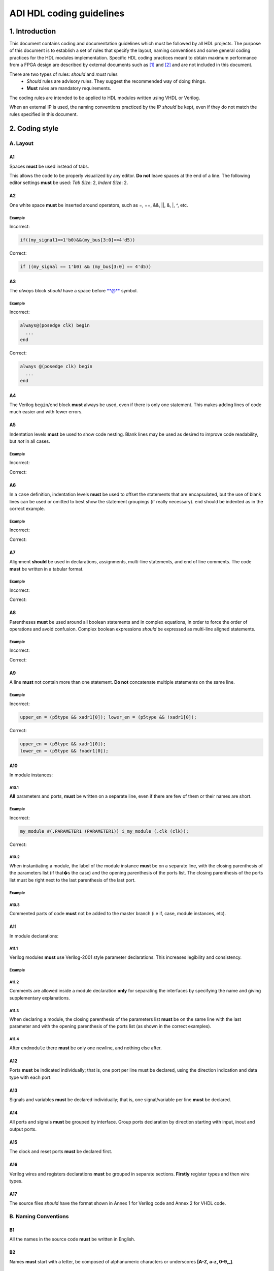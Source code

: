.. _hdl_guideline:

ADI HDL coding guidelines
===============================================================================

1. Introduction
-------------------------------------------------------------------------------

This document contains coding and documentation guidelines which must be
followed by all HDL projects. The purpose of this document is to
establish a set of rules that specify the layout, naming conventions and
some general coding practices for the HDL modules implementation.
Specific HDL coding practices meant to obtain maximum performance from a
FPGA design are described by external documents such as
`[1] <http://www.xilinx.com/support/documentation/white_papers/wp231.pdf>`__
and
`[2] <http://www.asic-world.com/code/verilog_tutorial/peter_chambers_10_commandments.pdf>`__
and are not included in this document.

There are two types of rules: *should* and *must* rules
 * *Should* rules are advisory rules. They suggest the recommended way of doing things.
 * **Must** rules are mandatory requirements.

The coding rules are intended to be applied to HDL modules written using
VHDL or Verilog.

When an external IP is used, the naming conventions practiced by the IP
*should* be kept, even if they do not match the rules specified in this
document.

2. Coding style
-------------------------------------------------------------------------------

A. Layout
~~~~~~~~~~~~~~~~~~~~~~~~~~~~~~~~~~~~~~~~~~~~~~~~~~~~~~~~~~~~~~~~~~~~~~~~~~~~~~~

A1
^^^^^^^^^^^^^^^^^^^^^^^^^^^^^^^^^^^^^^^^^^^^^^^^^^^^^^^^^^^^^^^^^^^^^^^^^^^^^^^

Spaces **must** be used instead of tabs.

This allows the code to be properly visualized by any editor. **Do not**
leave spaces at the end of a line. The following editor settings **must**
be used: *Tab Size*: 2, *Indent Size*: 2.

A2
^^^^^^^^^^^^^^^^^^^^^^^^^^^^^^^^^^^^^^^^^^^^^^^^^^^^^^^^^^^^^^^^^^^^^^^^^^^^^^^

One white space **must** be inserted around operators, such as
=, ==, &&, \|\|, &, \|, ^, etc.

.. _example-a2:

Example
'''''''''''''''''''''''''''''''''''''''''''''''''''''''''''''''''''''''''''''''

Incorrect:

.. code-block::

   if((my_signal1==1'b0)&&(my_bus[3:0]==4'd5))

Correct:

.. code-block::

   if ((my_signal == 1'b0) && (my_bus[3:0] == 4'd5))

A3
^^^^^^^^^^^^^^^^^^^^^^^^^^^^^^^^^^^^^^^^^^^^^^^^^^^^^^^^^^^^^^^^^^^^^^^^^^^^^^^

The *always* block *should* have a space before \*\*@\*\* symbol.

.. _example-a3:

Example
'''''''''''''''''''''''''''''''''''''''''''''''''''''''''''''''''''''''''''''''

Incorrect:

.. code-block::

   always@(posedge clk) begin
     ...
   end

Correct:

.. code-block::

   always @(posedge clk) begin
     ...
   end

A4
^^^^^^^^^^^^^^^^^^^^^^^^^^^^^^^^^^^^^^^^^^^^^^^^^^^^^^^^^^^^^^^^^^^^^^^^^^^^^^^

The Verilog ``begin``/``end`` block **must** always be used,
even if there is only one statement. This makes adding lines of code
much easier and with fewer errors.

A5
^^^^^^^^^^^^^^^^^^^^^^^^^^^^^^^^^^^^^^^^^^^^^^^^^^^^^^^^^^^^^^^^^^^^^^^^^^^^^^^

Indentation levels **must** be used to show code nesting. Blank
lines may be used as desired to improve code readability, but *not* in
all cases.

.. _example-a5:

Example
'''''''''''''''''''''''''''''''''''''''''''''''''''''''''''''''''''''''''''''''

Incorrect:

.. code-block::
   :linenos:

   if (my_signal == 1'b0) begin
     if (my_bus[3:0]==4'd5) begin
     statement1;
     statement2;
     end
   statement3;
   statement4;
   end
   else
   statement5;

Correct:

.. code-block::
   :linenos:
   :emphasize-lines: 2-4,7

   if (my_signal == 1'b0) begin
     if (my_bus[3:0] == 4'd5) begin
       statement1;
       statement2;
     end
     statement3;
     statement4;
   end else begin
     statement5;
   end

A6
^^^^^^^^^^^^^^^^^^^^^^^^^^^^^^^^^^^^^^^^^^^^^^^^^^^^^^^^^^^^^^^^^^^^^^^^^^^^^^^

In a ``case`` definition, indentation levels **must** be used to
offset the statements that are encapsulated, but the use of blank lines
can be used or omitted to best show the statement groupings (if really
necessary). ``end`` should be indented as in the correct example.

.. _example-a6:

Example
'''''''''''''''''''''''''''''''''''''''''''''''''''''''''''''''''''''''''''''''

Incorrect:

.. code-block::
   :linenos:

   case ( my_bus[3:0] )
     4'b0000 : my_signal1 = TRUE;
     4'b0001 : my_signal1 = FALSE;
     4'b0010 :
     begin
     my_signal1 = TRUE;
     my_signal2 = FALSE;
     end
     4'b0100 : my_signal2 = FALSE;
     default : my_signal1 = TRUE;
   endcase

Correct:

.. code-block::
   :linenos:
   :emphasize-lines: 2-4

   case (my_bus[3:0])
     4'b0000: begin
       my_signal1 = TRUE;
       end
     4'b0001: begin
       my_signal1 = FALSE;
       end
     4'b0010: begin
       my_signal1 = TRUE;
       my_signal2 = FALSE;
       end
     4'b0100: begin
       my_signal2 = FALSE;
       end
     default: begin
       my_signal1 = TRUE;
       end
   endcase

A7
^^^^^^^^^^^^^^^^^^^^^^^^^^^^^^^^^^^^^^^^^^^^^^^^^^^^^^^^^^^^^^^^^^^^^^^^^^^^^^^

Alignment **should** be used in declarations, assignments,
multi-line statements, and end of line comments. The code **must** be
written in a tabular format.

.. _example-a7:

Example
'''''''''''''''''''''''''''''''''''''''''''''''''''''''''''''''''''''''''''''''

Incorrect:

.. code-block::
   :linenos:

   reg[3:0] my_signal1; // description
   reg[31:0] my_decoded_signal1; // description
   reg[4:0] my_signal2, my_signal3; // description
   wire[2:0] my_select; // description

Correct:

.. code-block::
   :linenos:

   reg  [ 3:0]  my_signal1;         // description
   reg  [31:0]  my_decoded_signal1; // description
   reg  [ 4:0]  my_signal2;         // description
   reg          my_signal3;         // description

   wire [ 2:0]  my_select;          // description

A8
^^^^^^^^^^^^^^^^^^^^^^^^^^^^^^^^^^^^^^^^^^^^^^^^^^^^^^^^^^^^^^^^^^^^^^^^^^^^^^^

Parentheses **must** be used around all boolean statements and
in complex equations, in order to force the order of operations and
avoid confusion. Complex boolean expressions *should* be expressed as
multi-line aligned statements.

.. _example-a8:

Example
'''''''''''''''''''''''''''''''''''''''''''''''''''''''''''''''''''''''''''''''

Incorrect:

.. code-block::
   :linenos:

   if ((my_signal1 && your_signal1) || (my_signal2 && your_signal2) || (my_signal3 && your_signal3)) begin
     my_signal1 = TRUE;
     my_delayed_signal1 = !your_signal;
   end

Correct:

.. code-block::
   :linenos:
   :emphasize-lines: 1-3

   if ((my_signal1 && your_signal1) ||
       (my_signal2 && your_signal2) ||
       (my_signal3 && your_signal3)) begin
     my_signal1 = TRUE;
     my_delayed_signal1 = !your_signal;
   end

A9
^^^^^^^^^^^^^^^^^^^^^^^^^^^^^^^^^^^^^^^^^^^^^^^^^^^^^^^^^^^^^^^^^^^^^^^^^^^^^^^

A line **must** not contain more than one statement. **Do not**
concatenate multiple statements on the same line.

.. _example-a9:

Example
'''''''''''''''''''''''''''''''''''''''''''''''''''''''''''''''''''''''''''''''

Incorrect:

.. code-block::

   upper_en = (p5type && xadr1[0]); lower_en = (p5type && !xadr1[0]);

Correct:

.. code-block::

   upper_en = (p5type && xadr1[0]);
   lower_en = (p5type && !xadr1[0]);

A10
^^^^^^^^^^^^^^^^^^^^^^^^^^^^^^^^^^^^^^^^^^^^^^^^^^^^^^^^^^^^^^^^^^^^^^^^^^^^^^^

In module instances:

A10.1
'''''''''''''''''''''''''''''''''''''''''''''''''''''''''''''''''''''''''''''''

**All** parameters and ports, **must** be written on a
separate line, even if there are few of them or their names are short.

.. _example-a10.1:

Example
'''''''''''''''''''''''''''''''''''''''''''''''''''''''''''''''''''''''''''''''

Incorrect:

.. code-block::

   my_module #(.PARAMETER1 (PARAMETER1)) i_my_module (.clk (clk));

Correct:

.. code-block::
   :linenos:

   my_module #(
     .PARAMETER1 (PARAMETER1)
   ) i_my_module (
     .clk (clk));

A10.2
'''''''''''''''''''''''''''''''''''''''''''''''''''''''''''''''''''''''''''''''

When instantiating a module, the label of the module instance
**must** be on a separate line, with the closing parenthesis of the
parameters list (if that�s the case) and the opening parenthesis of the
ports list. The closing parenthesis of the ports list must be right next
to the last parenthesis of the last port.

.. _example-a10.2:

Example
'''''''''''''''''''''''''''''''''''''''''''''''''''''''''''''''''''''''''''''''

.. code-block::
   :linenos:
   :emphasize-lines: 4

   my_module #(
     .PARAMETER1 (PARAMETER1),
     .PARAMETER2 (PARAMETER2)
   ) i_my_module (
     .clk (clk),
     .rst (rst),
     .data_in (data_in),
     .en (en),
     .response_out (response_out));

A10.3
'''''''''''''''''''''''''''''''''''''''''''''''''''''''''''''''''''''''''''''''

Commented parts of code **must** not be added to the master
branch (i.e if, case, module instances, etc).

A11
^^^^^^^^^^^^^^^^^^^^^^^^^^^^^^^^^^^^^^^^^^^^^^^^^^^^^^^^^^^^^^^^^^^^^^^^^^^^^^^

In module declarations:

A11.1
'''''''''''''''''''''''''''''''''''''''''''''''''''''''''''''''''''''''''''''''

Verilog modules **must** use Verilog-2001 style parameter
declarations. This increases legibility and consistency.

.. _example-a11.1:

Example
'''''''''''''''''''''''''''''''''''''''''''''''''''''''''''''''''''''''''''''''

.. code-block::
   :linenos:
   :emphasize-lines: 1-4,19,20

   module my_module #(
     parameter PARAMETER1 = 0
   ) (
     input         clk,
     input         rst,
     input  [7:0]  data_0,
     input  [7:0]  data_1,
     input         enable,
     input         valid,

     // interface 1
     input         interf1_clk,
     inout         interf1_some_signal,
     output [15:0] interf1_data_i,
     output [15:0] interf1_data_q,

     // interface 2
     input         interf2_some_signal,
     output        interf2_data_out
   );

A11.2
'''''''''''''''''''''''''''''''''''''''''''''''''''''''''''''''''''''''''''''''

Comments are allowed inside a module declaration **only** for
separating the interfaces by specifying the name and giving
supplementary explanations.

A11.3
'''''''''''''''''''''''''''''''''''''''''''''''''''''''''''''''''''''''''''''''

When declaring a module, the closing parenthesis of the
parameters list **must** be on the same line with the last parameter and
with the opening parenthesis of the ports list (as shown in the correct
examples).

A11.4
'''''''''''''''''''''''''''''''''''''''''''''''''''''''''''''''''''''''''''''''

After ``endmodule`` there **must** be only one newline, and
nothing else after.

A12
^^^^^^^^^^^^^^^^^^^^^^^^^^^^^^^^^^^^^^^^^^^^^^^^^^^^^^^^^^^^^^^^^^^^^^^^^^^^^^^

Ports **must** be indicated individually; that is, one port per
line must be declared, using the direction indication and data type with
each port.

A13
^^^^^^^^^^^^^^^^^^^^^^^^^^^^^^^^^^^^^^^^^^^^^^^^^^^^^^^^^^^^^^^^^^^^^^^^^^^^^^^

Signals and variables **must** be declared individually; that
is, one signal/variable per line **must** be declared.

A14
^^^^^^^^^^^^^^^^^^^^^^^^^^^^^^^^^^^^^^^^^^^^^^^^^^^^^^^^^^^^^^^^^^^^^^^^^^^^^^^

All ports and signals **must** be grouped by interface. Group
ports declaration by direction starting with input, inout and output
ports.

A15
^^^^^^^^^^^^^^^^^^^^^^^^^^^^^^^^^^^^^^^^^^^^^^^^^^^^^^^^^^^^^^^^^^^^^^^^^^^^^^^

The clock and reset ports **must** be declared first.

A16
^^^^^^^^^^^^^^^^^^^^^^^^^^^^^^^^^^^^^^^^^^^^^^^^^^^^^^^^^^^^^^^^^^^^^^^^^^^^^^^

Verilog wires and registers declarations **must** be grouped in
separate sections. **Firstly** register types and then wire types.

A17
^^^^^^^^^^^^^^^^^^^^^^^^^^^^^^^^^^^^^^^^^^^^^^^^^^^^^^^^^^^^^^^^^^^^^^^^^^^^^^^

The source files *should* have the format shown in Annex 1 for
Verilog code and Annex 2 for VHDL code.

B. Naming Conventions
~~~~~~~~~~~~~~~~~~~~~~~~~~~~~~~~~~~~~~~~~~~~~~~~~~~~~~~~~~~~~~~~~~~~~~~~~~~~~~~

B1
^^^^^^^^^^^^^^^^^^^^^^^^^^^^^^^^^^^^^^^^^^^^^^^^^^^^^^^^^^^^^^^^^^^^^^^^^^^^^^^

All the names in the source code **must** be written in English.

B2
^^^^^^^^^^^^^^^^^^^^^^^^^^^^^^^^^^^^^^^^^^^^^^^^^^^^^^^^^^^^^^^^^^^^^^^^^^^^^^^

Names **must** start with a letter, be composed of alphanumeric
characters or underscores **[A-Z, a-z, 0-9,\_]**.

B3
^^^^^^^^^^^^^^^^^^^^^^^^^^^^^^^^^^^^^^^^^^^^^^^^^^^^^^^^^^^^^^^^^^^^^^^^^^^^^^^

All modules, signal and register names **must** be lower case,
delimited by underscores \_.

.. _example-b3:

Example
'''''''''''''''''''''''''''''''''''''''''''''''''''''''''''''''''''''''''''''''

.. code-block::
   :linenos:

   module my_module (
     input           ena_fft,
     input           ena_mdi,
     input           fft_in,
     output          mdi_out,
     output [15:0]   my_signal1
   );

B4
^^^^^^^^^^^^^^^^^^^^^^^^^^^^^^^^^^^^^^^^^^^^^^^^^^^^^^^^^^^^^^^^^^^^^^^^^^^^^^^

A file **must** contain a single module. File name **must** be
the same as the module name. For sub-modules the name **must** be
composed in the following way:

.. code-block::

   <top_module_name>_<sub_module_description>.

B5
^^^^^^^^^^^^^^^^^^^^^^^^^^^^^^^^^^^^^^^^^^^^^^^^^^^^^^^^^^^^^^^^^^^^^^^^^^^^^^^

All parameter names **must** be upper case with underscore
delimiters.

B6
^^^^^^^^^^^^^^^^^^^^^^^^^^^^^^^^^^^^^^^^^^^^^^^^^^^^^^^^^^^^^^^^^^^^^^^^^^^^^^^

Signals names *should* be composed in the following way:

.. code-block::

   [interface|clock domain]_<signal_name>[_ns][_l][_p][_n][_m1][_m2][_s]

The suffix component may be used as described below and, in the case of
multiple suffixes being used in the same signal name, must only be used
in the order specified in the signal name descriptions above.

``*_ns`` - State machine next state.

``*_l`` - Latch output. Optional for signals leaving top-level module
or sub-module, required for signals internal to a module

``*_p`` - Positive side of differential signal.

``*_n`` - Negative side of differential signal. - Active low signal.
Can also be used for negative side of differential signal.

``*_m1/\_m2`` - Used to describe registers synchronizers
(e.g. up_ack_m1, up_ack_m2)

``*_s`` - Used to qualify wires/signals (e.g. up_ack_s)

This rule is useful for complex modules where it is possible to
incorrectly use a signal if its name does not contain a suffix to
specify its purpose. Generally this rule can lead to an unnecessary
naming complexity and thus can be overlooked unless it is absolutely
necessary.

B7
^^^^^^^^^^^^^^^^^^^^^^^^^^^^^^^^^^^^^^^^^^^^^^^^^^^^^^^^^^^^^^^^^^^^^^^^^^^^^^^

Ports names *should* be composed in the following way:

.. code-block::

   <interface_name>_<port_name>[_clk][_rst][_p][_n]

``*_clk`` - Clock signal. Exception: Signals whose names obviously
indicate clocks (e.g. system_clock or clk32m), or when specifying a
clock with a certain frequency (in this case clk *should* be used as a
prefix: e.g. clk_625mhz)

``*_rst / \_rstn`` - Reset signal (e.g. module_rst). Exception: Signals
whose names obviously indicate resets.

``*_p`` - Positive side of differential signal.

``*_n`` - Active low signal. Can also be used for negative side of
differential signal.

B8
^^^^^^^^^^^^^^^^^^^^^^^^^^^^^^^^^^^^^^^^^^^^^^^^^^^^^^^^^^^^^^^^^^^^^^^^^^^^^^^

Global text macros specified by the ``define`` directive
**must** be preceded with the top-level module name, as in:

.. code-block::

   <top_level_module_name>_<text macro name>

B9
^^^^^^^^^^^^^^^^^^^^^^^^^^^^^^^^^^^^^^^^^^^^^^^^^^^^^^^^^^^^^^^^^^^^^^^^^^^^^^^

Consistent usage in the spelling and naming style of nets and
variables **must** be used throughout the design.

B10
^^^^^^^^^^^^^^^^^^^^^^^^^^^^^^^^^^^^^^^^^^^^^^^^^^^^^^^^^^^^^^^^^^^^^^^^^^^^^^^

Abbreviations used in a module **must** be documented and
uncommon abbreviations *should* be avoided.

B11
^^^^^^^^^^^^^^^^^^^^^^^^^^^^^^^^^^^^^^^^^^^^^^^^^^^^^^^^^^^^^^^^^^^^^^^^^^^^^^^

Reset and clock names **must** remain the same across
hierarchy.

C. Comments
~~~~~~~~~~~~~~~~~~~~~~~~~~~~~~~~~~~~~~~~~~~~~~~~~~~~~~~~~~~~~~~~~~~~~~~~~~~~~~~

C1
^^^^^^^^^^^^^^^^^^^^^^^^^^^^^^^^^^^^^^^^^^^^^^^^^^^^^^^^^^^^^^^^^^^^^^^^^^^^^^^

Comments **must** be used to describe the functionality of the
HDL code. Liberal use of comments is strongly encouraged. Adding obvious
comments is discouraged. Basically, extensive comments that proceed
blocks of code, coupled with sparse back references, guide the reader
through the code.

C2
^^^^^^^^^^^^^^^^^^^^^^^^^^^^^^^^^^^^^^^^^^^^^^^^^^^^^^^^^^^^^^^^^^^^^^^^^^^^^^^

Each functional section of the code *should* be preceded by
comments describing the code�s intent and function.

C3
^^^^^^^^^^^^^^^^^^^^^^^^^^^^^^^^^^^^^^^^^^^^^^^^^^^^^^^^^^^^^^^^^^^^^^^^^^^^^^^

Unusual or non-obvious implementations **must** be explained and
their limitations documented with a comment.

C4
^^^^^^^^^^^^^^^^^^^^^^^^^^^^^^^^^^^^^^^^^^^^^^^^^^^^^^^^^^^^^^^^^^^^^^^^^^^^^^^

Each port declaration *should* have a descriptive comment,
**only** on the preceding line.

C5
^^^^^^^^^^^^^^^^^^^^^^^^^^^^^^^^^^^^^^^^^^^^^^^^^^^^^^^^^^^^^^^^^^^^^^^^^^^^^^^

Other declarations, such as regs, wires, local parameters,
*should* have a descriptive comment. Either on the same line
(discouraged), or on the preceding line. This rule is optional for
auto-generated code.

C6
^^^^^^^^^^^^^^^^^^^^^^^^^^^^^^^^^^^^^^^^^^^^^^^^^^^^^^^^^^^^^^^^^^^^^^^^^^^^^^^

All synthesis-specific directives **must** be documented where
used, identifying the reason they are used, the tool and the directive
used.

C7
^^^^^^^^^^^^^^^^^^^^^^^^^^^^^^^^^^^^^^^^^^^^^^^^^^^^^^^^^^^^^^^^^^^^^^^^^^^^^^^

The comments inserted in the code **must** comply with the
format shown in Annex 1 for Verilog code and Annex 2 for VHDL code.

D. General
~~~~~~~~~~~~~~~~~~~~~~~~~~~~~~~~~~~~~~~~~~~~~~~~~~~~~~~~~~~~~~~~~~~~~~~~~~~~~~~

D1
^^^^^^^^^^^^^^^^^^^^^^^^^^^^^^^^^^^^^^^^^^^^^^^^^^^^^^^^^^^^^^^^^^^^^^^^^^^^^^^

A file **must** contain a single module.

D2
^^^^^^^^^^^^^^^^^^^^^^^^^^^^^^^^^^^^^^^^^^^^^^^^^^^^^^^^^^^^^^^^^^^^^^^^^^^^^^^

A file **must** contain either: digital-only Verilog code (files
with .v extension); analog-only Verilog code (files with .va or .vams
extension); or mixed-signal Verilog code (files with .vams extension).

D3
^^^^^^^^^^^^^^^^^^^^^^^^^^^^^^^^^^^^^^^^^^^^^^^^^^^^^^^^^^^^^^^^^^^^^^^^^^^^^^^

Symbolic constants (local parameter) *should* be used for
register field values rather than fixed numerical constants. The fields
may be one or more bits or the entire register.

D4
^^^^^^^^^^^^^^^^^^^^^^^^^^^^^^^^^^^^^^^^^^^^^^^^^^^^^^^^^^^^^^^^^^^^^^^^^^^^^^^

Port connection width **must** match. In module instantiations,
nets connected to ports must have the same width as the respective port
declaration.

D5
^^^^^^^^^^^^^^^^^^^^^^^^^^^^^^^^^^^^^^^^^^^^^^^^^^^^^^^^^^^^^^^^^^^^^^^^^^^^^^^

The ranges in both the vector port declaration and the
net/variable declaration **must** be equal.

D6
^^^^^^^^^^^^^^^^^^^^^^^^^^^^^^^^^^^^^^^^^^^^^^^^^^^^^^^^^^^^^^^^^^^^^^^^^^^^^^^

Operands sizes **must** match. No expression may have its size
implicitly extended or reduced. In a ``case`` statement, all the
``case`` item expressions and the ``case`` expression must have the same
size.

D7
^^^^^^^^^^^^^^^^^^^^^^^^^^^^^^^^^^^^^^^^^^^^^^^^^^^^^^^^^^^^^^^^^^^^^^^^^^^^^^^

Combinational logic **must** be specified completely (i.e., a
value must be assigned to the logic outputs for all input combinations).
In a construct derived from either a ``case`` or an ``if`` statement,
the outputs may be assigned default values before the ``case`` or ``if``
statement, and then the logic is completely specified.

D8
^^^^^^^^^^^^^^^^^^^^^^^^^^^^^^^^^^^^^^^^^^^^^^^^^^^^^^^^^^^^^^^^^^^^^^^^^^^^^^^

The sensitivity list of Verilog ``always`` and VHDL ``process``
constructs **must** be completely specified.

D9
^^^^^^^^^^^^^^^^^^^^^^^^^^^^^^^^^^^^^^^^^^^^^^^^^^^^^^^^^^^^^^^^^^^^^^^^^^^^^^^

Modules **must** be instantiated with full I/O � all port names
and signal connections must be listed on all module instantiations. Do
not leave any input ports open (even if they are unused), always tie
them to 0 or 1. Leave unused outputs open **but do** list them.

D10
^^^^^^^^^^^^^^^^^^^^^^^^^^^^^^^^^^^^^^^^^^^^^^^^^^^^^^^^^^^^^^^^^^^^^^^^^^^^^^^

A ``timescale`` directive that is best for simulation *should*
be used in Verilog modules.

D11
^^^^^^^^^^^^^^^^^^^^^^^^^^^^^^^^^^^^^^^^^^^^^^^^^^^^^^^^^^^^^^^^^^^^^^^^^^^^^^^

Compile warnings **must** be treated as potential errors and
*should* always try to be resolved. In case a warning is not resolved
its cause and effects must be fully understood.

D12
^^^^^^^^^^^^^^^^^^^^^^^^^^^^^^^^^^^^^^^^^^^^^^^^^^^^^^^^^^^^^^^^^^^^^^^^^^^^^^^

Critical warnings **must** be treated and fixed.

D13
^^^^^^^^^^^^^^^^^^^^^^^^^^^^^^^^^^^^^^^^^^^^^^^^^^^^^^^^^^^^^^^^^^^^^^^^^^^^^^^

Each file **must** contain a license header, and when changes
are made to a file, when making a PR, the year *should* be updated to
the current year.

3. Annexes
-------------------------------------------------------------------------------

Annex 1 Verilog file format
~~~~~~~~~~~~~~~~~~~~~~~~~~~~~~~~~~~~~~~~~~~~~~~~~~~~~~~~~~~~~~~~~~~~~~~~~~~~~~~

.. code-block::
   :linenos:

   // ***************************************************************************
   // ***************************************************************************
   // Copyright (C) year-year Analog Devices, Inc. All rights reserved.
   //
   // In this HDL repository, there are many different and unique modules, consisting
   // of various HDL (Verilog or VHDL) components. The individual modules are
   // developed independently, and may be accompanied by separate and unique license
   // terms.
   //
   // The user should read each of these license terms, and understand the
   // freedoms and responsabilities that he or she has by using this source/core.
   //
   // This core is distributed in the hope that it will be useful, but WITHOUT ANY
   // WARRANTY; without even the implied warranty of MERCHANTABILITY or FITNESS FOR
   // A PARTICULAR PURPOSE.
   //
   // Redistribution and use of source or resulting binaries, with or without modification
   // of this file, are permitted under one of the following two license terms:
   //
   //   1. The GNU General Public License version 2 as published by the
   //      Free Software Foundation, which can be found in the top level directory
   //      of this repository (LICENSE_GPL2), and also online at:
   //      <https://www.gnu.org/licenses/old-licenses/gpl-2.0.html>
   //
   // OR
   //
   //   2. An ADI specific BSD license, which can be found in the top level directory
   //      of this repository (LICENSE_ADIBSD), and also on-line at:
   //      https://github.com/analogdevicesinc/hdl/blob/master/LICENSE_ADIBSD
   //      This will allow to generate bit files and not release the source code,
   //      as long as it attaches to an ADI device.
   //
   // ***************************************************************************
   // ***************************************************************************

   'timescale 1ns/100ps

   module prescaler #(
     // range = 1-16
     parameter FIRST_PARAMETER = 8,
     // range = N/A
     parameter SECOND_PARAMETER = 12
   ) (
     input           core_32m_clk,         // 32 MHz clock
     input           system_clk,           // system clock
     input           scan_mode_test,       // scan mode clock
     input           reset_n,              // active low hard reset, synch w/
                                           // system_clk
     output  reg     div16_clk,            // input clock divided by 16
     output  reg     div16_clk_n           // input clock divided by 16 and inverted
   );
     // local parameters

     // registers declarations

     reg     [3:0]   count;          // 4-bit counter to make clock divider
     reg     [3:0]   count1;         // 4-bit counter to make clock divider

     // wires declarations

     wire    [3:0]   count1_ns;      // clock divider next state input

     // functions definitions

     // this block updates the internal counter
     always @(posedge core_32m_clk or negedge reset_n) begin
       if (!reset_n) begin
         count <= 4�b0000;
       end else begin
         // update counter
         count <= count + 4�b0001;
       end
     end

     // this block updates the output clock signals
     always @(scan_mode_test or system_clk or count) begin
       if (!scan_mode_test) begin
         // normal operation clock assign
         div16_clk = count[3];
         div16_clk_n = ~count[3];
       end else begin
         // scan mode clock assign
         div16_clk = system_clk;
         div16_clk_n = system_clk;
       end
     end

     // Modules Instantiations

   endmodule

Annex 2 VHDL file format
~~~~~~~~~~~~~~~~~~~~~~~~~~~~~~~~~~~~~~~~~~~~~~~~~~~~~~~~~~~~~~~~~~~~~~~~~~~~~~~

.. code-block:: vhdl
   :linenos:

   -- ***************************************************************************
   -- ***************************************************************************
   -- Copyright (C) year-year Analog Devices, Inc. All rights reserved.
   --
   -- In this HDL repository, there are many different and unique modules, consisting
   -- of various HDL (Verilog or VHDL) components. The individual modules are
   -- developed independently, and may be accompanied by separate and unique license
   -- terms.
   --
   -- The user should read each of these license terms, and understand the
   -- freedoms and responsabilities that he or she has by using this source/core.
   --
   -- This core is distributed in the hope that it will be useful, but WITHOUT ANY
   -- WARRANTY; without even the implied warranty of MERCHANTABILITY or FITNESS FOR
   -- A PARTICULAR PURPOSE.
   --
   -- Redistribution and use of source or resulting binaries, with or without modification
   -- of this file, are permitted under one of the following two license terms:
   --
   --   1. The GNU General Public License version 2 as published by the
   --      Free Software Foundation, which can be found in the top level directory
   --      of this repository (LICENSE_GPL2), and also online at:
   --      <https://www.gnu.org/licenses/old-licenses/gpl-2.0.html>
   --
   -- OR
   --
   --   2. An ADI specific BSD license, which can be found in the top level directory
   --      of this repository (LICENSE_ADIBSD), and also on-line at:
   --      https://github.com/analogdevicesinc/hdl/blob/master/LICENSE_ADIBSD
   --      This will allow to generate bit files and not release the source code,
   --      as long as it attaches to an ADI device.
   --
   -- ***************************************************************************
   -- ***************************************************************************

   entity prescaler is
     Port (
       core_32m_clk      : in  std_logic,    -- 32 MHz clock
       system_clk        : in  std_logic,    -- system clock
       scan_mode_test    : in  std_logic,    -- scan mode clock
       reset_n           : in  std_logic,    -- active low hard reset, synch
       -- w/ system_clock
       div16_clk         : out std_logic,    -- input clock divided by 16
       div16_clk_n       : out std_logic     -- input clock divided by 16
        -- and inverted
     );
   end prescaler;

   architecture Behavioral of  prescaler is

   -- Components Declarations

   -- Local Types Declarations

   --  Constants Declarations

   -- Signals Declarations
     signal count        : std_logic_vector(3 downto 0); -- 4-bit counter to
     -- make clock divider
     signal count_ns     : std_logic_vector(3 downto 0); -- clock divider next
     -- state input

   -- Module Implementation
   begin

     -- This process updates the internal counter
     process(core_32m_clk)
     begin
       if (rising_edge(core_32m_clk)) then
         if (reset_n = '0') then
           -- reset counter
           count <= "0000";
         else
           -- update counter
           count <= count + "0001";
         end if;
       end if;
     end process;

     -- This process updates the output clock signals
     process(scan_mode_test, system_clk, count)
     begin
       if (scan_mode_test = '0') then
         -- normal operation clock assign
         div16_clk <= count(3);
         div16_clk_n <= not count(3);
       else
         -- scan mode clock assign
         div16_clk <= system_clk;
         div16_clk_n <= system_clk;
       end if;
     end process;

   end Behavioral;

4. References
-------------------------------------------------------------------------------

`1 <http://www.xilinx.com/support/documentation/white_papers/wp231.pdf>`__
Philippe Garrault, Brian Philofsky, "HDL Coding Practices to Accelerate
Design Performance", Xilinx, 2006, Online document available at:
http://www.xilinx.com/support/documentation/white_papers/wp231.pdf

| `2 <http://www.asic-world.com/code/verilog_tutorial/peter_chambers_10_commandments.pdf>`__
  Peter Chambers, "The Ten Commandments of Excellent Design", VLSI
  Technology, 1997, Online document available at:
| http://www.asic-world.com/code/verilog_tutorial/peter_chambers_10_commandments.pdf

[ 3] "Verilog Coding Techniques, v3.2", Freescale Semiconductor, 2005,
Online document available at:
http://courses.cit.cornell.edu/ece576/Verilog/FreescaleVerilog.pdf

[ 4] Jane Smith, "Verilog Coding Guidelines, Rev. B", Cisco Systems,
2000, Online document available at:
http://www.engr.sjsu.edu/cpham/VERILOG/VerilogCodingStyle.pdf
